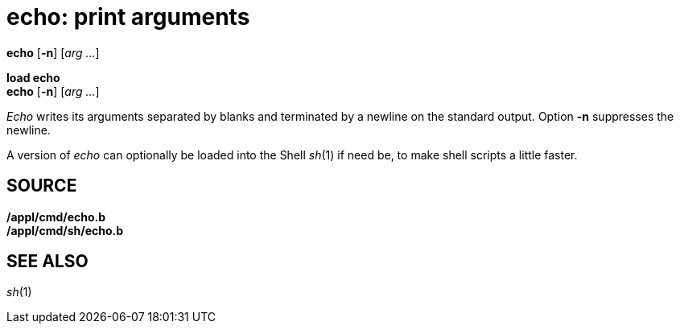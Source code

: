 = echo: print arguments


*echo* [*-n*] [_arg ..._]

*load echo* +
*echo* [*-n*] [_arg ..._]


_Echo_ writes its arguments separated by blanks and terminated by a
newline on the standard output. Option *-n* suppresses the newline.

A version of _echo_ can optionally be loaded into the Shell _sh_(1) if
need be, to make shell scripts a little faster.

== SOURCE

*/appl/cmd/echo.b* +
*/appl/cmd/sh/echo.b*

== SEE ALSO

_sh_(1)
